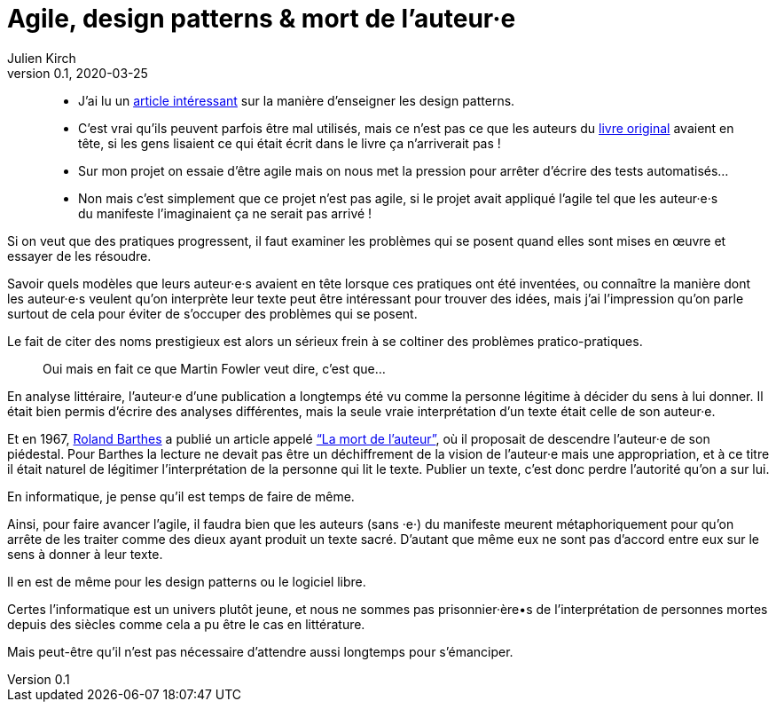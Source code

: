 = Agile, design patterns & mort de l'auteur·e
Julien Kirch
v0.1, 2020-03-25
:article_lang: fr
:article_image: swag.jpg
:article_description: Faire de la place pour progresser

[quote]
____
- J'ai lu un link:https://dl.acm.org/doi/abs/10.1145/3359591.3359738[article intéressant] sur la manière d'enseigner les design patterns.
- C'est vrai qu'ils peuvent parfois être mal utilisés, mais ce n'est pas ce que les auteurs du link:https://fr.wikipedia.org/wiki/Design_Patterns[livre original] avaient en tête, si les gens lisaient ce qui était écrit dans le livre ça n'arriverait pas{nbsp}!
____

[quote]
____
- Sur mon projet on essaie d'être agile mais on nous met la pression pour arrêter d'écrire des tests automatisés…
- Non mais c'est simplement que ce projet n'est pas agile, si le projet avait appliqué l'agile tel que les auteur·e·s du manifeste l'imaginaient ça ne serait pas arrivé{nbsp}!
____

Si on veut que des pratiques progressent, il faut examiner les problèmes qui se posent quand elles sont mises en œuvre et essayer de les résoudre.

Savoir quels modèles que leurs auteur·e·s avaient en tête lorsque ces pratiques ont été inventées, ou connaître la manière dont les auteur·e·s veulent qu'on interprète leur texte peut être intéressant pour trouver des idées, mais j'ai l'impression qu'on parle surtout de cela pour éviter de s'occuper des problèmes qui se posent.

Le fait de citer des noms prestigieux est alors un sérieux frein à se coltiner des problèmes pratico-pratiques.

[quote]
____
Oui mais en fait ce que Martin Fowler veut dire, c'est que…
____

En analyse littéraire, l'auteur·e d'une publication a longtemps été vu comme la personne légitime à décider du sens à lui donner.
Il était bien permis d'écrire des analyses différentes, mais la seule vraie interprétation d'un texte était celle de son auteur·e.

Et en 1967, link:https://fr.wikipedia.org/wiki/Roland_Barthes[Roland Barthes] a publié un article appelé link:https://fr.wikipedia.org/wiki/Roland_Barthes#La_.C2.AB_mort_de_l.27auteur_.C2.BB["`La mort de l’auteur`"], où il proposait de descendre l'auteur·e de son piédestal.
Pour Barthes la lecture ne devait pas être un déchiffrement de la vision de l'auteur·e mais une appropriation, et à ce titre il était naturel de légitimer l'interprétation de la personne qui lit le texte.
Publier un texte, c'est donc perdre l'autorité qu'on a sur lui.

En informatique, je pense qu'il est temps de faire de même.

Ainsi, pour faire avancer l'agile, il faudra bien que les auteurs (sans ·e·) du manifeste meurent métaphoriquement pour qu'on arrête de les traiter comme des dieux ayant produit un texte sacré.
D'autant que même eux ne sont pas d'accord entre eux sur le sens à donner à leur texte.

Il en est de même pour les design patterns ou le logiciel libre.

Certes l'informatique est un univers plutôt jeune, et nous ne sommes pas prisonnier·ère•s de l'interprétation de personnes mortes depuis des siècles comme cela a pu être le cas en littérature.

Mais peut-être qu'il n'est pas nécessaire d'attendre aussi longtemps pour s'émanciper.